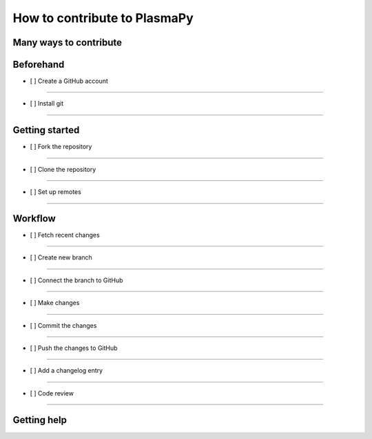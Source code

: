 =============================
How to contribute to PlasmaPy
=============================

Many ways to contribute
=======================

Beforehand
==========

- [ ] Create a GitHub account
-----------------------

- [ ] Install git
-----------

Getting started
===============

- [ ] Fork the repository
-------------------

- [ ] Clone the repository
--------------------

- [ ] Set up remotes
--------------

Workflow
========

- [ ] Fetch recent changes
--------------------

- [ ] Create new branch
-----------------

- [ ] Connect the branch to GitHub
----------------------------

- [ ] Make changes
------------

- [ ] Commit the changes
------------------

- [ ] Push the changes to GitHub
--------------------------

- [ ] Add a changelog entry
---------------------

- [ ] Code review
-----------

Getting help
============
